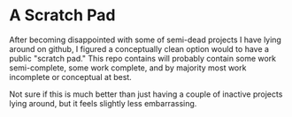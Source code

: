 * A Scratch Pad

After becoming disappointed with some of semi-dead projects I have lying around on github, I
figured a conceptually clean option would to have a public "scratch pad." This repo
contains will probably contain some work semi-complete, some work complete, and by
majority most work incomplete or conceptual at best.

Not sure if this is much better than just having a couple of inactive projects lying
around, but it feels slightly less embarrassing. 
